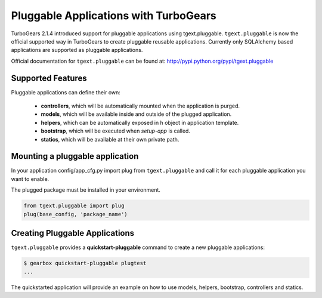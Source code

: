 =========================================
Pluggable Applications with TurboGears
=========================================

TurboGears 2.1.4 introduced support for pluggable applications using tgext.pluggable.
``tgext.pluggable`` is now the official supported way in TurboGears to create pluggable
reusable applications.
Currently only SQLAlchemy based applications are supported as pluggable applications.

Official documentation for ``tgext.pluggable`` can be found at: http://pypi.python.org/pypi/tgext.pluggable

Supported Features
==================================

Pluggable applications can define their own:

    * **controllers**, which will be automatically mounted when the application is purged.
    * **models**, which will be available inside and outside of the plugged application.
    * **helpers**, which can be automatically exposed in ``h`` object in application template.
    * **bootstrap**, which will be executed when `setup-app` is called.
    * **statics**, which will be available at their own private path.

Mounting a pluggable application
==================================

In your application config/app_cfg.py import plug from ``tgext.pluggable`` and
call it for each pluggable application you want to enable.

The plugged package must be installed in your environment.

.. code-block:: python

    from tgext.pluggable import plug
    plug(base_config, 'package_name')

Creating Pluggable Applications
===================================

``tgext.pluggable`` provides a **quickstart-pluggable** command
to create a new pluggable applications:

.. code-block:: bash

    $ gearbox quickstart-pluggable plugtest
    ...

The quickstarted application will provide an example on how to use
models, helpers, bootstrap, controllers and statics.


